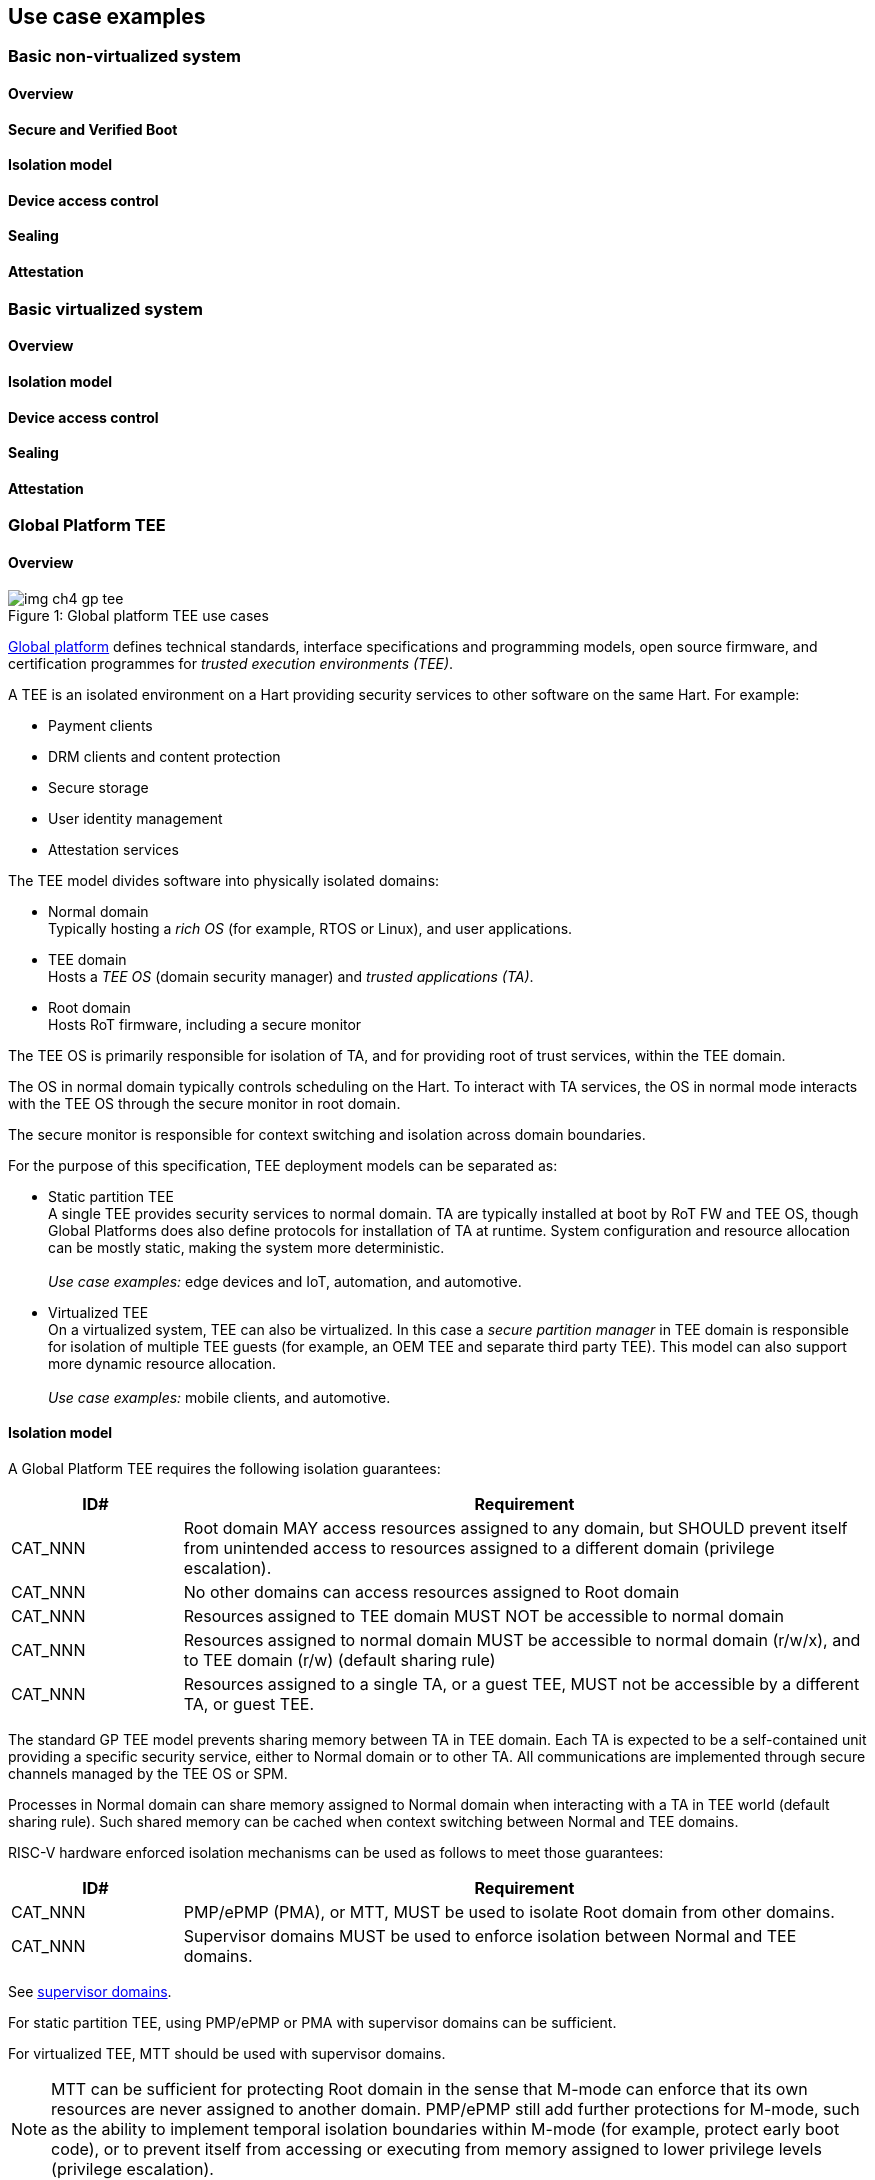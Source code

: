 [[chapter4]]

== Use case examples

=== Basic non-virtualized system

==== Overview

==== Secure and Verified Boot

==== Isolation model

==== Device access control

==== Sealing

==== Attestation


=== Basic virtualized system

==== Overview

==== Isolation model

==== Device access control

==== Sealing

==== Attestation


=== Global Platform TEE

==== Overview

[caption="Figure {counter:image}: ", reftext="Figure {image}"]
[title= "Global platform TEE use cases"]
image::img_ch4_gp-tee.png[]

https://globalplatform.org/[Global platform] defines technical standards, interface specifications and programming models, open source firmware, and certification programmes for _trusted execution environments (TEE)_. 

A TEE is an isolated environment on a Hart providing security services to other software on the same Hart. For example:

* Payment clients
* DRM clients and content protection
* Secure storage
* User identity management
* Attestation services

The TEE model divides software into physically isolated domains:

* Normal domain +
Typically hosting a _rich OS_ (for example, RTOS or Linux), and user applications. 
* TEE domain +
Hosts a _TEE OS_ (domain security manager) and _trusted applications (TA)_. 
* Root domain +
Hosts RoT firmware, including a secure monitor

The TEE OS is primarily responsible for isolation of TA, and for providing root of trust services, within the TEE domain.

The OS in normal domain typically controls scheduling on the Hart. To interact with TA services, the OS in normal mode interacts with the TEE OS through the secure monitor in root domain. 

The secure monitor is responsible for context switching and isolation across domain boundaries. 

For the purpose of this specification, TEE deployment models can be separated as:

* Static partition TEE +
A single TEE provides security services to normal domain. TA are typically installed at boot by RoT FW and TEE OS, though Global Platforms does also define protocols for installation of TA at runtime. System configuration and resource allocation can be mostly static, making the system more deterministic. +
 +
_Use case examples:_ edge devices and IoT, automation, and automotive. 
* Virtualized TEE +
On a virtualized system, TEE can also be virtualized. In this case a _secure partition manager_ in TEE domain is responsible for isolation of multiple TEE guests (for example, an OEM TEE and separate third party TEE). This model can also support more dynamic resource allocation. +
 +
_Use case examples:_ mobile clients, and automotive.

==== Isolation model

A Global Platform TEE requires the following isolation guarantees:

[width=100%]
[%header, cols="5,20"]
|===
| ID#     
| Requirement

| CAT_NNN  
| Root domain MAY access resources assigned to any domain, but SHOULD prevent itself from unintended access to resources assigned to a different domain (privilege escalation).

| CAT_NNN
| No other domains can access resources assigned to Root domain

| CAT_NNN
| Resources assigned to TEE domain MUST NOT be accessible to normal domain

| CAT_NNN
| Resources assigned to normal domain MUST be accessible to normal domain (r/w/x), and to TEE domain (r/w) (default sharing rule)

| CAT_NNN
| Resources assigned to a single TA, or a guest TEE, MUST not be accessible by a different TA, or guest TEE.

|===

The standard GP TEE model prevents sharing memory between TA in TEE domain. Each TA is expected to be a self-contained unit providing a specific security service, either to Normal domain or to other TA. All communications are implemented through secure channels managed by the TEE OS or SPM. 

Processes in Normal domain can share memory assigned to Normal domain when interacting with a TA in TEE world (default sharing rule). Such shared memory can be cached when context switching between Normal and TEE domains.

RISC-V hardware enforced isolation mechanisms can be used as follows to meet those guarantees:

[width=100%]
[%header, cols="5,20"]
|===
| ID#     
| Requirement

| CAT_NNN 
| PMP/ePMP (PMA), or MTT, MUST be used to isolate Root domain from other domains.

| CAT_NNN  
| Supervisor domains MUST be used to enforce isolation between Normal and TEE domains.

|===

See xref:chapter3.adoc#_supervisor_domains[supervisor domains].

For static partition TEE, using PMP/ePMP or PMA with supervisor domains can be sufficient. 

For virtualized TEE, MTT should be used with supervisor domains.

NOTE: MTT can be sufficient for protecting Root domain in the sense that M-mode can enforce that its own resources are never assigned to another domain. PMP/ePMP still add further protections for M-mode, such as the ability to implement temporal isolation boundaries within M-mode (for example, protect early boot code), or to prevent itself from accessing or executing from memory assigned to lower privilege levels (privilege escalation).

[width=100%]
[%header, cols="5,20"]
|===
| ID#     
| Requirement

| CAT_NNN
| For a static partition TEE, sPMP or MMU MUST be used to enforce isolation between TA in TEE domain.
|===

[width=100%]
[%header, cols="5,20"]
|===
| ID#     
| Requirement

| CAT_NNN
| For a virtualized TEE, hypervisor extension MUST be supported

| CAT_NNN
| For a virtualized TEE, MMU MUST be used to enforce isolation between guest TEE, and between TA within a TEE.
|===

==== Root of Trust

See xref:chapter2.adoc#_reference_model[reference model].

[width=100%]
[%header, cols="5,20"]
|===
| ID#     
| Requirement

| CAT_NNN 
| A TEE based system SHOULD implement a HW RoT

|===

==== Authorized boot

See xref:chapter2.adoc#_authorized_software[authorized software].

TEE boot is typically based on:

* Measured and verified local boot (direct or indirect)
* Sealing, to protect TEE production assets

The process can involve multiple stages (layered boot). 

==== Attestation

See xref:chapter2.adoc#_attestable_services[attestable services].

Static partition TEE attestation is typically based on a direct security platform attestation.

[width=100%]
[%header, cols="5,20"]
|===
| ID#     
| Requirement

| CAT_NNN 
a| A direct security platform attestation MUST cover at least: 

* TEE domain
* Root domain
* Boot state of all trusted subsystems

|===

Virtualized TEE attestation can be layered, for performance or separation of concern. For example:

* A security platform attestation, signed by a RoT, covering trusted subsystems, Root domains, and SPM
* Separate guest TEE attestation(s) signed by SPM 

==== Sealing

See xref:chapter2.adoc#_sealing[sealing].

SPM or TEE OS typically provide local trusted storage, key management, and cryptographic services for TA and guest TEE (defined by Global Platform as part of _PSA RoT services_). These services support local sealing of TA or guest TEE assets.

[width=100%]
[%header, cols="5,20"]
|===
| ID#     
| Requirement

| CAT_NNN
| Local sealing for a TA, or a TEE guest, MUST be unique to TEE domain and to a physical instance of a system.

| CAT_NNN
| Local sealing for a TA, or a TEE guest, SHOULD also be unique to the TEE guest or the TA.

| CAT_NNN
| Local sealing MAY be layered.

|===

For example:

* TEE domain unique sealing keys derived by a RoT from a hardware unique key
* TA, or guest TEE, unique sealing keys derived by TEE OS or SPM from a TEE domain unique sealing key

==== Device access control

For the purpose of this specification, a device can be a logical device. A physical device can present one or more logical devices, each with its own (logical) control interface. 

The security guarantees also apply to device initiated accesses, for example DMA and interrupts. 

[width=100%]
[%header, cols="5,20"]
|===
| ID#     
| Requirement

| CAT_NNN
| A static partition TEE MUST use IOPMP to enforce access control rules for devices.

| CAT_NNN
| A virtualized TEE MUST use IOMTT and IOMMU to enforce access control rules for devices assigned to Normal or TEE domains, and SHOULD use IOPMP to enforce access control rules for Root devices.

|===

For a static partition TEE, domain level granularity can be sufficient as device access within TEE and Normal domains is governed by TEE OS and the rich OS respectively. It can be implemented using IOPMP. Policy can be controlled by boot configuration, by a HW or FW RoT.

For a virtualized TEE, IOMTT enforces supervisor domain level access rules (physical isolation). IOMMU enforces guest and TA level access rules (virtualization), supporting device assignment to a guest TEE or a TA.  

NOTE: IOMTT can also be sufficient for protecting Root devices in the sense that M-mode can enforce that its own resources are never assigned to another domain. Use of IOPMP or similar still adds further protections. For example, a system may require that Root devices cannot be used to access memory assigned to Confidential domain.

==== System integration

In the case of a Global Platform TEE system, the number and make-up of supervisor domains can be known, and a simple convention can be used for common identification of Normal, TEE, and Root domains across multiple Harts in a system. 

System integration in this context involves providing _security attributes_ on the interconnect, tagging all transactions (CPU or system agent initiated). 

Possible use cases include:

* Tweaking cryptographic memory protection (uniqueness)
* Driving cache coherent memory subsystems
* Device assignment (IOPMP/IOMTT integration), static or dynamic

For example, the following convention is commonly used in existing ecosystems for domain level granularity:

[width=30%]
[%header, cols="20,10"]
|===
| 
| Security attribute

| TEE domain
| 2'b00

| Normal domain
| 2'b01

| Root domain
| 2'10

| Reserved +
(Confidential domain)
| 2'11

|===

The attributes can be derived, for example, from SDID and privilege level, from PMA, or from MTT dynamic PMA (svpam).

For some use cases security attributes can be extended to reflect finer granularity, for example for cryptographic memory protection. For example, derived from SPM _partition ID_.

=== Confidential computing on RISC-V (CoVE)
==== Overview
[caption="Figure {counter:image}: ", reftext="Figure {image}"]
[title= "Global platform TEE use cases"]
image::img_ch4_cove.png[]

In hosting environments, tenant workloads rely on isolation primitives that are managed by host privileged software. This can lead to a large TCB for tenants which could include, for example, a hypervisor, orchestration services, and host management services. It could also include other tenants exploiting vulnerabilities in complex hosting software.

Confidential compute aims to achieve a minimal and certifiable TCB for _confidential workloads_. 

_CoVE (Confidential VM Extensions)_ https://github.com/riscv-non-isa/riscv-ap-tee/tree/main/specification[specification] defines a confidential compute platform for RISC-V systems, including interfaces and programming models, covering lifecycle management, attestation, resource management and devices assignment, for confidential workloads. It is based on principles defined by https://confidentialcomputing.io/[Confidential Computing Consortium]. Reference firmware for CoVE is being developed as part of the https://riseproject.dev/[Risc-V Software Ecosystem] project.

CoVE is primarily aimed at cloud hosting of confidential workloads. But the underlying isolation model could potentially be used in other use cases, such as some mobile clients or edge devices.

CoVE divides software on a Hart into physically isolated domains:

* Normal domain +
Typically hosting a hypervisor, and normal guests and services. 
* Confidential domain +
Hosts a _TSM_ (domain security manager) and confidential guests.
* Root domain +
Hosts RoT firmware, including a _secure monitor_ 

The TSM is primarily responsible for isolation of confidential workloads, and for providing RoT services, within the confidential domain.

A hypervisor in normal domain typically controls scheduling and resource assignment on the Hart. It interacts with the TSM through the secure monitor in root domain to manage confidential workloads. 

The secure monitor is responsible for context switching and isolation across domain boundaries.

==== Isolation model

Confidential workloads are provided the following isolation guarantees:

[width=100%]
[%header, cols="5,20"]
|===
| ID#     
| Requirement

| CAT_NNN  
| Root domain MAY access resources assigned to any domain, but SHOULD prevent itself from unintended access to resources assigned to a different domain (privilege escalation).

| CAT_NNN
| Resources assigned to Root domain MUST be private to Root domain

| CAT_NNN
| Resources assigned only to Confidential domain MUST not be accessible by Normal domain

| CAT_NNN
| Resources assigned only to Normal domain MUST not be accessible by Confidential domain

| CAT_NNN
| Resources MAY be assigned to both Normal and Confidential domains (sharing by consent).

| CAT_NNN
| Resources assigned to a single confidential workload MUST NOT be accessible by any other confidential workload

| CAT_NNN
| Resources MAY be assigned to multiple confidential workloads (sharing by consent)

|===

RISC-V hardware enforced isolation mechanisms can be used as follows to meet those guarantees:

[width=100%]
[%header, cols="5,20"]
|===
| ID#     
| Requirement

| CAT_NNN 
| PMP/ePMP or MTT MUST be used to isolate Root domain from other domains.

| CAT_NNN  
| Supervisor domains MUST be used to enforce isolation between Normal and Confidential domains.

|===

See xref:chapter3.adoc#_supervisor_domains[supervisor domains].

NOTE: MTT can be sufficient for protecting Root domain in the sense that M-mode can enforce that its own resources are never assigned to another domain. PMP/ePMP still add further protections for M-mode, such as the ability to implement temporal isolation boundaries within M-mode (for example, protect early boot code), or to prevent itself from accessing or executing from memory assigned to lower privilege levels (privilege escalation).

[width=100%]
[%header, cols="5,20"]
|===
| ID#     
| Requirement

| CAT_NNN
| Hypervisor extension MUST be supported

| CAT_NNN
| MMU MUST be used to enforce isolation between confidential guests within Confidential domain.
|===

==== Root of trust

See xref:chapter2.adoc#_reference_model[reference model].

[width=100%]
[%header, cols="5,20"]
|===
| ID#     
| Requirement

| CAT_NNN 
| A CoVE system MUST implement a HW RoT

|===

==== Authorized Boot

See xref:chapter2.adoc#_authorized_software[authorized software].

[width=100%]
[%header, cols="5,20"]
|===
| ID#     
| Requirement

| CAT_NNN 
a| Confidential guests MUST not boot until at least the security platform has been verified:

* TSM in Confidential domain
* Root domain
* Boot state of all trusted subsystems
|===

Boot in a cloud hosting context is typically based on:

* Measured boot of a hosting platform, including Root domain and TSM
* Platform attestation and security provisioning (unsealing) by a remote provisioning system
* Launch and measurement of confidential workloads, only once the system has been unsealed

A _trusted platform module_ (TPM) can be used to measure the security platform.

Measuring confidential guests can be done by TSM in Confidential domain.

The process can involve multiple stages (layered boot). 

==== Attestation

See xref:chapter2.adoc#_attestable_services[attestable services].

Attestation of confidential workloads is typically layered, for performance and separation of concern:

* A security platform attestation, signed by a hardware root of trust
* A confidential workload attestation, signed by TSM

[width=100%]
[%header, cols="5,20"]
|===
| ID#     
| Requirement

| CAT_NNN 
a| A security platform attestation MUST cover at least: 

* TSM
* Root domain
* Boot state of all trusted subsystems

|===

==== Sealing

See xref:chapter2.adoc#_sealing[sealing].

Sealing of confidential workloads is typically based on remote sealing, unsealing assets for a confidential workload following successful attestation by a remote provisioning system. This enables use cases such as:

* Shared assets across multiple instances of a confidential workload (scale or redundancy)
* Unsealing different sets of assets for different users of a service

TSM itself is typically stateless across reset and does not require any sealed assets of its own.

==== Device access control

For the purpose of this specification, a device can be a logical device. A physical device can present more than one logical devices, each with its own (logical) control interface. 

The security guarantees also apply to device initiated accesses, for example DMA and interrupts.

[width=100%]
[%header, cols="5,20"]
|===
| ID#     
| Requirement

| CAT_NNN
| IOMTT and IOMMU MUST be used to enforce access control rules for devices assigned to Normal or Confidential domains.

| CAT_NNN
| IOPMP SHOULD be used to enforce access control rules for Root devices.

| CAT_NNN
| IOPMP and IOMTT configurations MUST only be directly accessible by Root domain.

|===

IOMTT enforces supervisor domain level access rules (physical isolation). IOMMU enforces guest and TA level access rules (virtualization), supporting device assignment to a Confidential guest. 

NOTE: IOMTT can also be sufficient for protecting Root devices in the sense that M-mode can enforce that its own resources are never assigned to another domain. Use of IOPMP or similar still adds further protections. For example, a system may require that Root devices cannot be used to access memory assigned to Confidential domain.

==== System integration

In the case of a confidential compute system, the number and make-up of supervisor domains can be known, and a simple convention can be used for common identification of Normal, Confidential, and Root domains across multiple Harts in a system. 

System integration in this context involves providing _security attributes_ on the interconnect, tagging all transactions (CPU or system agent initiated). 

Possible use cases include:

* Tweaking cryptographic memory protection (uniqueness)
* Tagging in cache coherent memory subsystems
* Device assignment (IOPMP/IOMTT integration)

For some use cases security attributes can be extended to reflect finer granularity, for example for cryptographic memory protection. For example, derived from MTT dynamic PMA (svpam).

==== Trusted device assignment

==== Debug, QoS and Performance Monitoring

=== Additional examples

(Variations on the above)

Android pKVM
